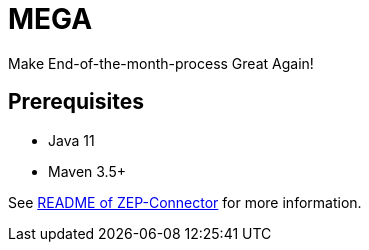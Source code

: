 = MEGA

Make End-of-the-month-process Great Again!

== Prerequisites

- Java 11
- Maven 3.5+

See link:mega-zep-connector/README.adoc[README of ZEP-Connector] for more information.